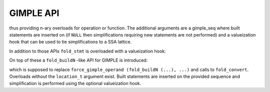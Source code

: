 ..
  Copyright 1988-2022 Free Software Foundation, Inc.
  This is part of the GCC manual.
  For copying conditions, see the copyright.rst file.

.. index:: GIMPLE API

.. _gimple-api:

GIMPLE API
**********

.. function:: tree gimple_simplify (enum tree_code, tree, tree, gimple_seq *, tree (*)(tree))
              tree gimple_simplify (enum tree_code, tree, tree, tree, gimple_seq *, tree (*)(tree))
              tree gimple_simplify (enum tree_code, tree, tree, tree, tree, gimple_seq *, tree (*)(tree))
              tree gimple_simplify (enum built_in_function, tree, tree, gimple_seq *, tree (*)(tree))
              tree gimple_simplify (enum built_in_function, tree, tree, tree, gimple_seq *, tree (*)(tree))
              tree gimple_simplify (enum built_in_function, tree, tree, tree, tree, gimple_seq *, tree (*)(tree))

  The main GIMPLE API entry to the expression simplifications mimicking
  that of the GENERIC fold_{unary,binary,ternary} functions.

thus providing n-ary overloads for operation or function.  The
additional arguments are a gimple_seq where built statements are
inserted on (if ``NULL`` then simplifications requiring new statements
are not performed) and a valueization hook that can be used to
tie simplifications to a SSA lattice.

In addition to those APIs ``fold_stmt`` is overloaded with
a valueization hook:

.. function:: fold_stmt (gimple_stmt_iterator *, tree (*)(tree));

On top of these a ``fold_buildN`` -like API for GIMPLE is introduced:

.. function:: tree gimple_build (gimple_seq *, location_t, enum tree_code, tree, tree, tree (*valueize) (tree) = NULL);
              tree gimple_build (gimple_seq *, location_t, enum tree_code, tree, tree, tree, tree (*valueize) (tree) = NULL);
              tree gimple_build (gimple_seq *, location_t, enum tree_code, tree, tree, tree, tree, tree (*valueize) (tree) = NULL);
              tree gimple_build (gimple_seq *, location_t, enum built_in_function, tree, tree, tree (*valueize) (tree) = NULL);
              tree gimple_build (gimple_seq *, location_t, enum built_in_function, tree, tree, tree, tree (*valueize) (tree) = NULL);
              tree gimple_build (gimple_seq *, location_t, enum built_in_function, tree, tree, tree, tree, tree (*valueize) (tree) = NULL);
              tree gimple_convert (gimple_seq *, location_t, tree, tree);

which is supposed to replace ``force_gimple_operand (fold_buildN (...), ...)``
and calls to ``fold_convert``.  Overloads without the ``location_t``
argument exist.  Built statements are inserted on the provided sequence
and simplification is performed using the optional valueization hook.